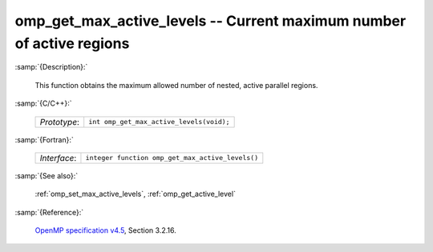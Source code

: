 ..
  Copyright 1988-2022 Free Software Foundation, Inc.
  This is part of the GCC manual.
  For copying conditions, see the GPL license file

.. _omp_get_max_active_levels:

omp_get_max_active_levels -- Current maximum number of active regions
*********************************************************************

:samp:`{Description}:`

  This function obtains the maximum allowed number of nested, active parallel regions.

:samp:`{C/C++}:`

  .. list-table::

     * - *Prototype*:
       - ``int omp_get_max_active_levels(void);``

:samp:`{Fortran}:`

  .. list-table::

     * - *Interface*:
       - ``integer function omp_get_max_active_levels()``

:samp:`{See also}:`

  :ref:`omp_set_max_active_levels`, :ref:`omp_get_active_level`

:samp:`{Reference}:`

  `OpenMP specification v4.5 <https://www.openmp.org>`_, Section 3.2.16.
